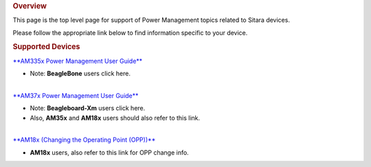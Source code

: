 .. http://processors.wiki.ti.com/index.php/Sitara_Power_Management_User_Guide
.. rubric:: Overview
   :name: overview

This page is the top level page for support of Power Management topics
related to Sitara devices.

Please follow the appropriate link below to find information specific to
your device.

.. rubric:: Supported Devices
   :name: supported-devices

`**AM335x Power Management User
Guide** </index.php/AM335x_Power_Management_User_Guide>`__

-  Note: **BeagleBone** users click here.

| 
| `**AM37x Power Management User
  Guide** </index.php/AM37x_Power_Management_User_Guide>`__

-  Note: **Beagleboard-Xm** users click here.
-  Also, **AM35x** and **AM18x** users should also refer to this link.

| 
| `**AM18x (Changing the Operating Point
  (OPP))** </index.php/OMAPL1:_Changing_the_Operating_Point>`__

-  **AM18x** users, also refer to this link for OPP change info.

.. raw:: html

